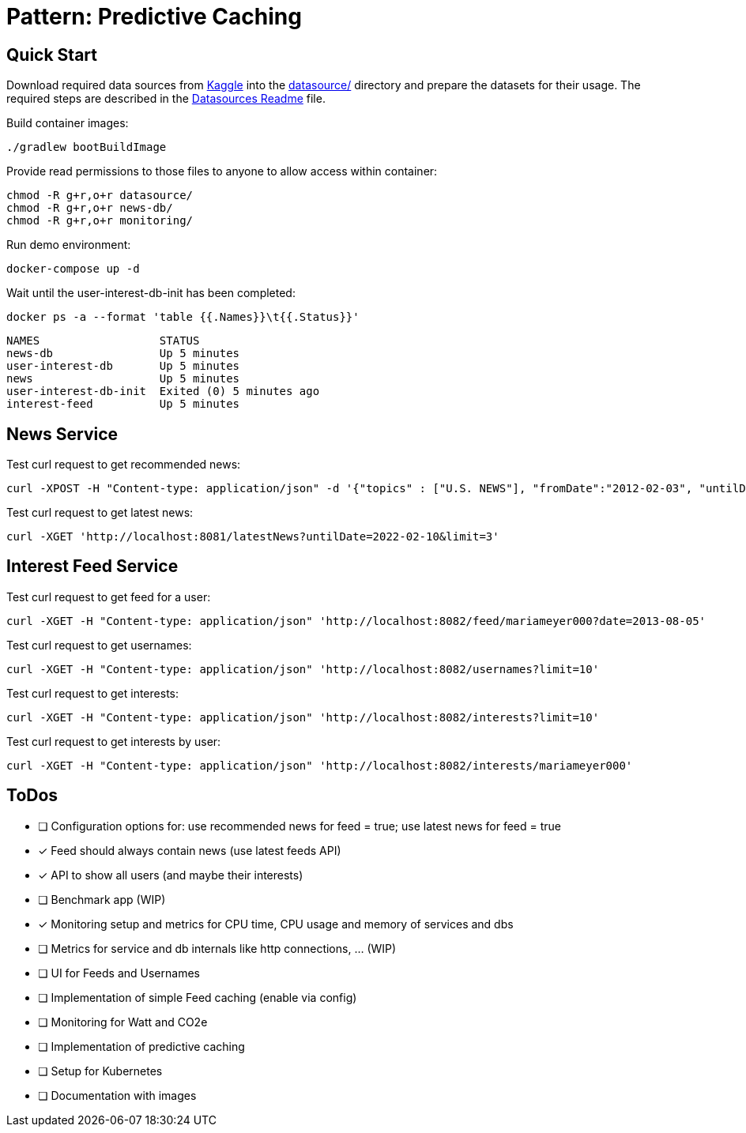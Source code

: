 = Pattern: Predictive Caching

== Quick Start

Download required data sources from link:https://www.kaggle.com[Kaggle] into the link:datasource/[] directory
and prepare the datasets for their usage.
The required steps are described in the link:datasource/README.adoc[Datasources Readme] file.

.Build container images:
[source,bash]
----
./gradlew bootBuildImage
----

.Provide read permissions to those files to anyone to allow access within container:
[source,bash]
----
chmod -R g+r,o+r datasource/
chmod -R g+r,o+r news-db/
chmod -R g+r,o+r monitoring/
----

.Run demo environment:
[source,bash]
----
docker-compose up -d
----

.Wait until the user-interest-db-init has been completed:
[source,bash]
----
docker ps -a --format 'table {{.Names}}\t{{.Status}}'
----
----
NAMES                  STATUS
news-db                Up 5 minutes
user-interest-db       Up 5 minutes
news                   Up 5 minutes
user-interest-db-init  Exited (0) 5 minutes ago
interest-feed          Up 5 minutes
----

== News Service

.Test curl request to get recommended news:
[source,bash]
----
curl -XPOST -H "Content-type: application/json" -d '{"topics" : ["U.S. NEWS"], "fromDate":"2012-02-03", "untilDate":"2022-02-10", "limit":10}' 'http://localhost:8081/recommendedNews'
----

.Test curl request to get latest news:
[source,bash]
----
curl -XGET 'http://localhost:8081/latestNews?untilDate=2022-02-10&limit=3'
----

== Interest Feed Service

.Test curl request to get feed for a user:
[source,bash]
----
curl -XGET -H "Content-type: application/json" 'http://localhost:8082/feed/mariameyer000?date=2013-08-05'
----

.Test curl request to get usernames:
[source,bash]
----
curl -XGET -H "Content-type: application/json" 'http://localhost:8082/usernames?limit=10'
----

.Test curl request to get interests:
[source,bash]
----
curl -XGET -H "Content-type: application/json" 'http://localhost:8082/interests?limit=10'
----

.Test curl request to get interests by user:
[source,bash]
----
curl -XGET -H "Content-type: application/json" 'http://localhost:8082/interests/mariameyer000'
----

== ToDos

* [ ] Configuration options for: use recommended news for feed = true; use latest news for feed = true

* [x] Feed should always contain news (use latest feeds API)
* [x] API to show all users (and maybe their interests)
* [ ] Benchmark app (WIP)
* [x] Monitoring setup and metrics for CPU time, CPU usage and memory of services and dbs
* [ ] Metrics for service and db internals like http connections, ... (WIP)
* [ ] UI for Feeds and Usernames
* [ ] Implementation of simple Feed caching (enable via config)
* [ ] Monitoring for Watt and CO2e
* [ ] Implementation of predictive caching
* [ ] Setup for Kubernetes
* [ ] Documentation with images